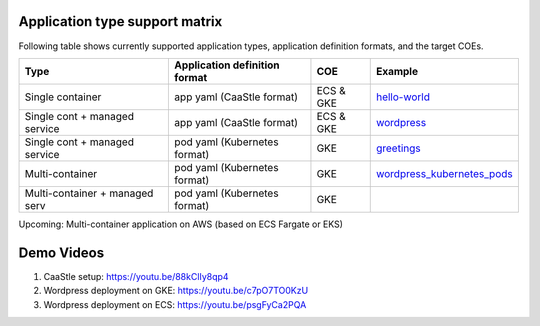 

Application type support matrix
--------------------------------

Following table shows currently supported application types, application definition formats, and the target COEs. 

+---------------------------------+-------------------------------+--------------+------------------------------+
| Type                            | Application definition format |   COE        |            Example           |
+=================================+===============================+==============+==============================+
| Single container                | app yaml (CaaStle format)     | ECS & GKE    |         hello-world_         |
+---------------------------------+-------------------------------+--------------+------------------------------+
| Single cont + managed service   | app yaml (CaaStle format)     | ECS & GKE    |         wordpress_           |
+---------------------------------+-------------------------------+--------------+------------------------------+
| Single cont + managed service   | pod yaml (Kubernetes format)  |    GKE       |         greetings_           |
+---------------------------------+-------------------------------+--------------+------------------------------+
| Multi-container                 | pod yaml (Kubernetes format)  |    GKE       |   wordpress_kubernetes_pods_ |
+---------------------------------+-------------------------------+--------------+------------------------------+
| Multi-container + managed serv  | pod yaml (Kubernetes format)  |    GKE       |                              |
+---------------------------------+-------------------------------+--------------+------------------------------+

Upcoming: Multi-container application on AWS (based on ECS Fargate or EKS)

.. _hello-world: https://github.com/cloud-ark/caastle/tree/master/examples/hello-world

.. _greetings: https://github.com/cloud-ark/caastle/tree/master/examples/greetings

.. _wordpress: https://github.com/cloud-ark/caastle/tree/master/examples/wordpress/php5.6/apache

.. _wordpress_kubernetes_pods: https://github.com/cloud-ark/caastle/tree/master/examples/wordpress-kubernetes-pods



Demo Videos
-----------

1) CaaStle setup: https://youtu.be/88kClIy8qp4


2) Wordpress deployment on GKE: https://youtu.be/c7pO7TO0KzU


3) Wordpress deployment on ECS: https://youtu.be/psgFyCa2PQA

